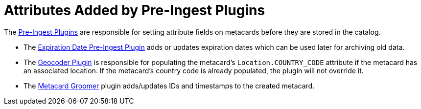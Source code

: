 :title: Attributes Added by Pre-Ingest Plugins
:type: dataManagement
:status: published
:parent: Automatically Added Metacard Attributes
:summary: How pre-ingest plugins add attributes to metacards.
:order: 06

= Attributes Added by Pre-Ingest Plugins

The xref:architectures:pre-ingest-intro.adoc[Pre-Ingest Plugins] are responsible for setting attribute fields on metacards before they are stored in the catalog.

* The xref:architectures:expiration-date-plugin.adoc[Expiration Date Pre-Ingest Plugin] adds or updates expiration dates which can be used later for archiving old data.
* The xref:architectures:geocoder-plugin.adoc[Geocoder Plugin] is responsible for populating the metacard’s `Location.COUNTRY_CODE` attribute if the metacard has an associated location. If the metacard’s country code is already populated, the plugin will not override it.
* The xref:architectures:metacard-groomer.adoc[Metacard Groomer] plugin adds/updates IDs and timestamps to the created metacard.
